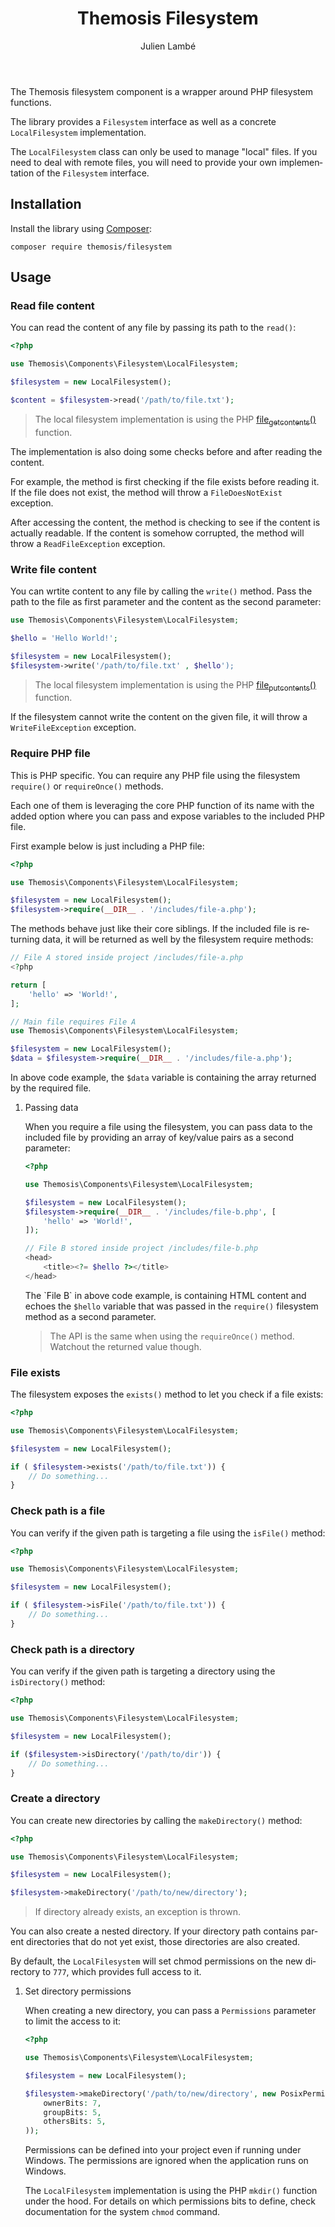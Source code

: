 #+TITLE: Themosis Filesystem
#+AUTHOR: Julien Lambé
#+LANGUAGE: en

# SPDX-FileCopyrightText: 2025 Julien Lambé<julien@themosis.com>
# SPDX-License-Identifier: GPL-3.0-or-later

The Themosis filesystem component is a wrapper around PHP filesystem functions.

The library provides a ~Filesystem~ interface as well as a concrete ~LocalFilesystem~ implementation.

The ~LocalFilesystem~ class can only be used to manage "local" files. If you need to deal with remote files, you will need to provide your own implementation of the ~Filesystem~ interface.

** Installation

Install the library using [[https://getcomposer.org/][Composer]]:

#+begin_src shell
  composer require themosis/filesystem
#+end_src

** Usage

*** Read file content

You can read the content of any file by passing its path to the ~read()~:

#+begin_src php
  <?php
  
  use Themosis\Components\Filesystem\LocalFilesystem;

  $filesystem = new LocalFilesystem();

  $content = $filesystem->read('/path/to/file.txt');
#+end_src

#+begin_quote
The local filesystem implementation is using the PHP
[[https://www.php.net/manual/function.file-get-contents][file_get_contents()]] function.
#+end_quote

The implementation is also doing some checks before and after reading the content.

For example, the method is first checking if the file exists before reading it.
If the file does not exist, the method will throw a ~FileDoesNotExist~ exception.

After accessing the content, the method is checking to see if the content is actually readable.
If the content is somehow corrupted, the method will throw a ~ReadFileException~ exception.

*** Write file content

You can wrtite content to any file by calling the ~write()~ method.
Pass the path to the file as first parameter and the content as the second parameter:

#+begin_src php
  use Themosis\Components\Filesystem\LocalFilesystem;

  $hello = 'Hello World!';

  $filesystem = new LocalFilesystem();
  $filesystem->write('/path/to/file.txt' , $hello');
#+end_src

#+begin_quote
The local filesystem implementation is using the PHP
[[https://www.php.net/manual/function.file-put-contents][file_put_contents()]] function.
#+end_quote

If the filesystem cannot write the content on the given file, it will throw a ~WriteFileException~ exception.

*** Require PHP file

This is PHP specific. You can require any PHP file using the filesystem ~require()~ or ~requireOnce()~ methods.

Each one of them is leveraging the core PHP function of its name with the added option where you can pass and expose variables to the included PHP file.

First example below is just including a PHP file:

#+begin_src php
  <?php

  use Themosis\Components\Filesystem\LocalFilesystem;

  $filesystem = new LocalFilesystem();
  $filesystem->require(__DIR__ . '/includes/file-a.php');
#+end_src

The methods behave just like their core siblings. If the included file is returning data, it will be returned as well by the filesystem require methods:

#+begin_src php
  // File A stored inside project /includes/file-a.php
  <?php

  return [
      'hello' => 'World!',
  ];

  // Main file requires File A
  use Themosis\Components\Filesystem\LocalFilesystem;

  $filesystem = new LocalFilesystem();
  $data = $filesystem->require(__DIR__ . '/includes/file-a.php');
#+end_src

In above code example, the ~$data~ variable is containing the array returned by the required file.

**** Passing data

When you require a file using the filesystem, you can pass data to the included file by providing
an array of key/value pairs as a second parameter:

#+begin_src php
  <?php
  
  use Themosis\Components\Filesystem\LocalFilesystem;

  $filesystem = new LocalFilesystem();
  $filesystem->require(__DIR__ . '/includes/file-b.php', [
      'hello' => 'World!',
  ]);

  // File B stored inside project /includes/file-b.php
  <head>
      <title><?= $hello ?></title>
  </head>
#+end_src

The `File B` in above code example, is containing HTML content and echoes the ~$hello~ variable that was passed in the ~require()~ filesystem method as a second parameter. 

#+begin_quote
The API is the same when using the ~requireOnce()~ method. Watchout the returned value though.
#+end_quote

*** File exists

The filesystem exposes the ~exists()~ method to let you check if a file exists:

#+begin_src php
  <?php

  use Themosis\Components\Filesystem\LocalFilesystem;

  $filesystem = new LocalFilesystem();

  if ( $filesystem->exists('/path/to/file.txt')) {
      // Do something...
  }
#+end_src

*** Check path is a file

You can verify if the given path is targeting a file using the ~isFile()~ method:

#+begin_src php
  <?php

  use Themosis\Components\Filesystem\LocalFilesystem;

  $filesystem = new LocalFilesystem();

  if ( $filesystem->isFile('/path/to/file.txt')) {
      // Do something...
  }
#+end_src

*** Check path is a directory

You can verify if the given path is targeting a directory using the ~isDirectory()~ method:

#+begin_src php
  <?php

  use Themosis\Components\Filesystem\LocalFilesystem;

  $filesystem = new LocalFilesystem();

  if ($filesystem->isDirectory('/path/to/dir')) {
      // Do something...
  }
#+end_src

*** Create a directory

You can create new directories by calling the ~makeDirectory()~ method:

#+begin_src php
  <?php
  
  use Themosis\Components\Filesystem\LocalFilesystem;

  $filesystem = new LocalFilesystem();

  $filesystem->makeDirectory('/path/to/new/directory');
#+end_src

#+begin_quote
If directory already exists, an exception is thrown.
#+end_quote

You can also create a nested directory. If your directory path contains parent
directories that do not yet exist, those directories are also created.

By default, the ~LocalFilesystem~ will set chmod permissions on the new directory to ~777~, which provides full access to it.

**** Set directory permissions

When creating a new directory, you can pass a ~Permissions~ parameter to limit the access to it:

#+begin_src php
<?php

use Themosis\Components\Filesystem\LocalFilesystem;

$filesystem = new LocalFilesystem();

$filesystem->makeDirectory('/path/to/new/directory', new PosixPermissions(
    ownerBits: 7,
    groupBits: 5,
    othersBits: 5,
));
#+end_src

Permissions can be defined into your project even if running under Windows.
The permissions are ignored when the application runs on Windows.

The ~LocalFilesystem~ implementation is using the PHP ~mkdir()~ function under the hood.
For details on which permissions bits to define, check documentation for the system ~chmod~ command.

